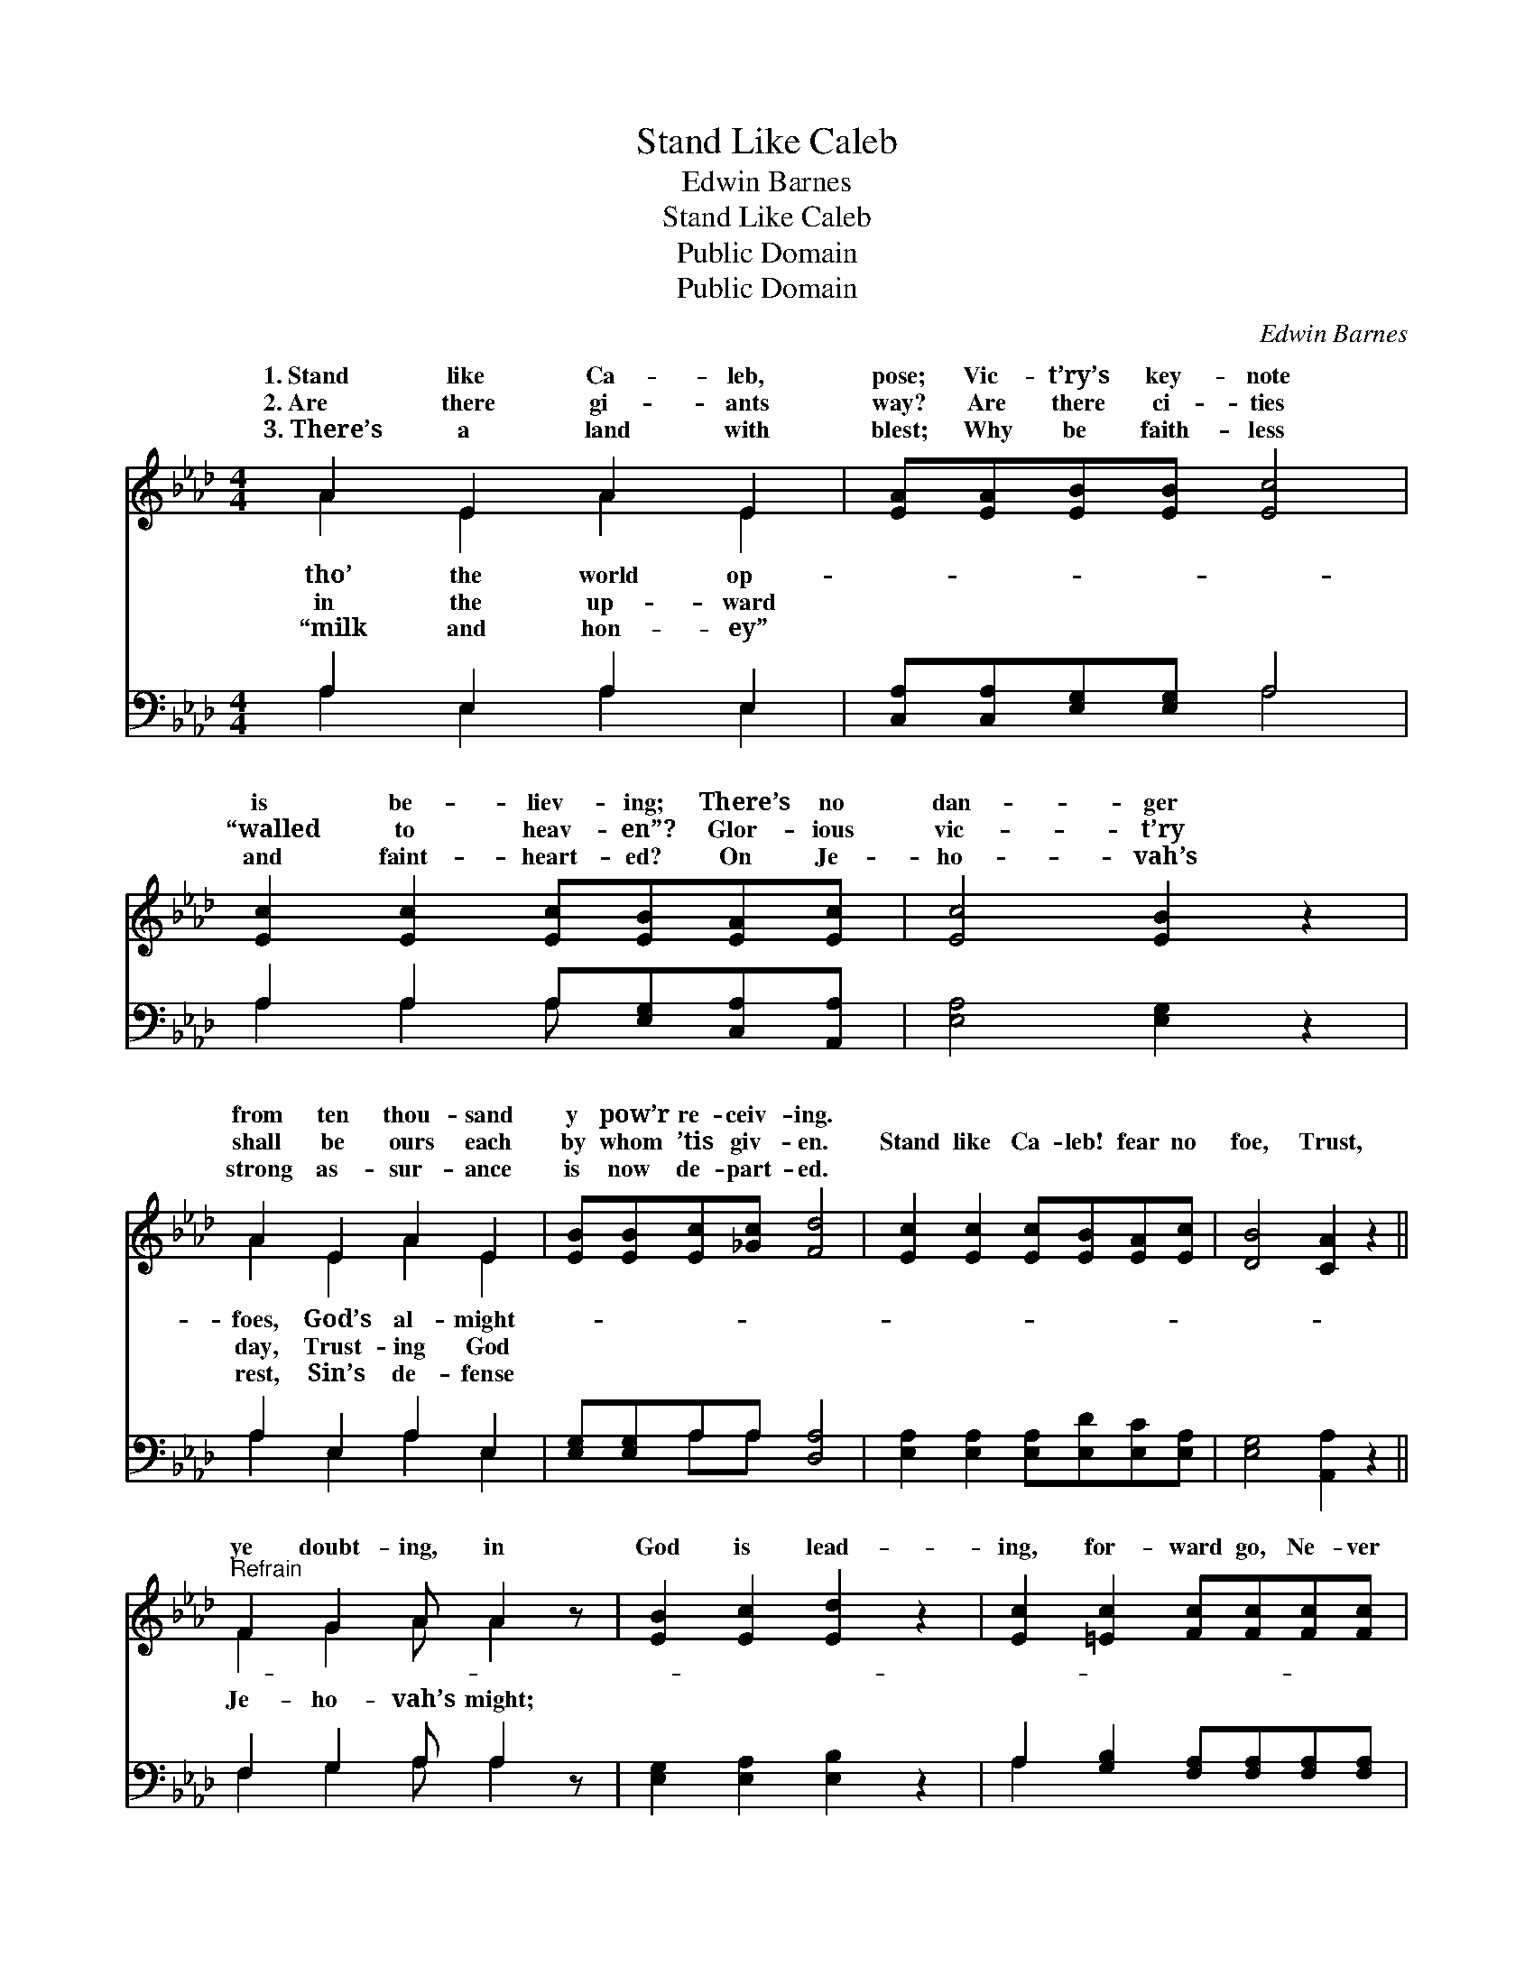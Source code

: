 X:1
T:Stand Like Caleb
T:Edwin Barnes
T:Stand Like Caleb
T:Public Domain
T:Public Domain
C:Edwin Barnes
Z:Public Domain
%%score ( 1 2 ) ( 3 4 )
L:1/8
M:4/4
K:Ab
V:1 treble 
V:2 treble 
V:3 bass 
V:4 bass 
V:1
 A2 E2 A2 E2 | [EA][EA][EB][EB] [Ec]4 | [Ec]2 [Ec]2 [Ec][EB][EA][Ec] | [Ec]4 [EB]2 z2 | %4
w: 1.~Stand like Ca- leb,|pose; Vic- t’ry’s key- note|is be- liev- ing; There’s no|dan- ger|
w: 2.~Are there gi- ants|way? Are there ci- ties|“walled to heav- en”? Glor- ious|vic- t’ry|
w: 3.~There’s a land with|blest; Why be faith- less|and faint- heart- ed? On Je-|ho- vah’s|
 A2 E2 A2 E2 | [EB][EB][Ec][_Gc] [Fd]4 | [Ec]2 [Ec]2 [Ec][EB][EA][Ec] | [DB]4 [CA]2 z2 || %8
w: from ten thou- sand|y pow’r re- ceiv- ing.|||
w: shall be ours each|by whom ’tis giv- en.|Stand like Ca- leb! fear no|foe, Trust,|
w: strong as- sur- ance|is now de- part- ed.|||
"^Refrain" F2 G2 A A2 z | [EB]2 [Ec]2 [Ed]2 z2 | [Ec]2 [=Ec]2 [Fc][Fc][Fc][Fc] | %11
w: |||
w: ye doubt- ing, in|God is lead-|ing, for- ward go, Ne- ver|
w: |||
 [F=d]2 [Ad]2 [Ge]4 | [Gd]2 [GB]2 [Bd] [Bd]3 | [Ac]2 [_Gc]2 [Fd]4 | [Ec]2 [Ec]2 [Ec][EB][EA][Ec] | %15
w: ||||
w: fal- ter in|the cause of right.|||
w: ||||
 [DB]3 [CA] [CA]4 |] %16
w: |
w: |
w: |
V:2
 A2 E2 A2 E2 | x8 | x8 | x8 | A2 E2 A2 E2 | x8 | x8 | x8 || F2 G2 A A2 x | x8 | x8 | x8 | x8 | x8 | %14
w: tho’ the world op-||||foes, God’s al- might-||||||||||
w: in the up- ward||||day, Trust- ing God||||Je- ho- vah’s might;||||||
w: “milk and hon- ey”||||rest, Sin’s de- fense||||||||||
 x8 | x8 |] %16
w: ||
w: ||
w: ||
V:3
 A,2 E,2 A,2 E,2 | [C,A,][C,A,][E,G,][E,G,] A,4 | A,2 A,2 A,[E,G,][C,A,][A,,A,] | %3
 [E,A,]4 [E,G,]2 z2 | A,2 E,2 A,2 E,2 | [E,G,][E,G,]A,A, [D,A,]4 | %6
 [E,A,]2 [E,A,]2 [E,A,][E,D][E,C][E,A,] | [E,G,]4 [A,,A,]2 z2 || F,2 G,2 A, A,2 z | %9
 [E,G,]2 [E,A,]2 [E,B,]2 z2 | A,2 [G,B,]2 [F,A,][F,A,][F,A,][F,A,] | [B,,B,]2 [B,,B,]2 [E,B,]4 | %12
 [E,B,]2 [E,E]2 [E,E] [E,E]3 | [A,E]2 A,2 [D,A,]4 | [E,A,]2 [E,A,]2 [E,A,][E,D][E,C][E,A,] | %15
 [E,G,]3 [A,,A,] [A,,A,]4 |] %16
V:4
 A,2 E,2 A,2 E,2 | x4 A,4 | A,2 A,2 A, x3 | x8 | A,2 E,2 A,2 E,2 | x2 A,A, x4 | x8 | x8 || %8
 F,2 G,2 A, A,2 x | x8 | A,2 x6 | x8 | x8 | x2 A,2 x4 | x8 | x8 |] %16

